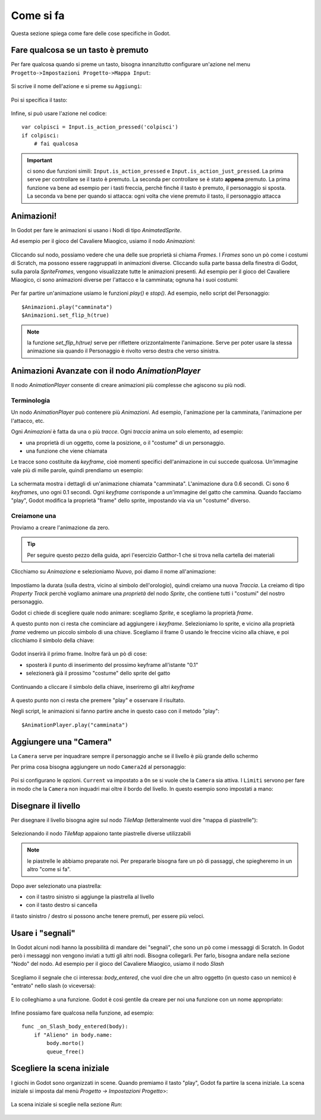 .. _ComeSiFa:

**********************
Come si fa
**********************

Questa sezione spiega come fare delle cose specifiche in Godot. 


Fare qualcosa se un tasto è premuto
================================================

Per fare qualcosa quando si preme un tasto, bisogna innanzitutto configurare un'azione nel menu ``Progetto->Impostazioni Progetto->Mappa Input``:

.. figure:: img/Mappa_Input.png
   :alt: Mappa Input

Si scrive il nome dell'azione e si preme su ``Aggiungi``:

.. figure:: img/aggiungi_azione.png
   :alt: Aggiungi Azione

Poi si specifica il tasto:

.. figure:: img/aggiungi_tasto.png
   :alt: Aggiungi Tasto

.. figure:: img/premi_tasto.png
   :alt: Premi un Tasto

Infine, si può usare l'azione nel codice: ::

    var colpisci = Input.is_action_pressed('colpisci')
    if colpisci:
        # fai qualcosa

.. IMPORTANT:: ci sono due funzioni simili: ``Input.is_action_pressed`` e ``Input.is_action_just_pressed``. La prima 
    serve per controllare se il tasto è premuto. La seconda per controllare se è stato **appena** premuto. La prima funzione va 
    bene ad esempio per i tasti freccia, perchè finchè il tasto è premuto, il personaggio si sposta. La seconda va bene per quando
    si attacca: ogni volta che viene premuto il tasto, il personaggio attacca 


Animazioni!
================================================

In Godot per fare le animazioni si usano i Nodi di tipo `AnimatedSprite`. 

Ad esempio per il gioco del Cavaliere Miaogico, usiamo il nodo `Animazioni`:

.. figure:: img/animazione/nodo_animazione.png
   :alt: Il nodo `Animazioni`

Cliccando sul nodo, possiamo vedere che una delle sue proprietà si chiama `Frames`. I `Frames` sono un pò come i costumi di Scratch, ma possono essere raggruppati in animazioni diverse. Cliccando sulla parte bassa della finestra di Godot, sulla parola `SpriteFrames`, vengono visualizzate tutte le animazioni presenti.
Ad esempio per il gioco del Cavaliere Miaogico, ci sono animazioni diverse per l'attacco e la camminata; ognuna ha i suoi costumi:

.. figure:: img/animazione/frames.png
   :alt: Il frames

Per far partire un'animazione usiamo le funzioni `play()` e `stop()`. Ad esempio, nello script del Personaggio: ::

    $Animazioni.play("camminata")
    $Animazioni.set_flip_h(true)

.. NOTE:: la funzione `set_flip_h(true)` serve per riflettere orizzontalmente l'animazione. Serve per poter usare la stessa animazione sia quando il Personaggio è rivolto verso destra che verso sinistra.

Animazioni Avanzate con il nodo `AnimationPlayer`
===================================================

Il nodo `AnimationPlayer` consente di creare animazioni più complesse che agiscono su più nodi.

Terminologia
--------------

Un nodo `AnimationPlayer` può contenere più `Animazioni`. Ad esempio, l'animazione per la camminata, l'animazione per l'attacco, etc.

Ogni `Animazioni` è fatta da una o più `tracce`. Ogni `traccia` anima un solo elemento, ad esempio:

- una proprietà di un oggetto, come la posizione, o il "costume" di un personaggio.
- una funzione che viene chiamata

Le tracce sono costituite da `keyframe`, cioè momenti specifici dell'animazione in cui succede qualcosa. Un'immagine vale più di mille parole, quindi prendiamo un esempio:

.. figure:: img/animationplayer/camminata.png
   :alt: L'animazione di una camminata

La schermata mostra i dettagli di un'animazione chiamata "camminata". L'animazione dura 0.6 secondi. Ci sono 6 `keyframe`\ s, uno ogni 0.1 secondi. Ogni `keyframe` corrisponde a un'immagine del gatto che cammina.
Quando facciamo "play", Godot modifica la proprietà "frame" dello sprite, impostando via via un "costume" diverso.

Creiamone una
--------------

Proviamo a creare l'animazione da zero. 

.. TIP:: Per seguire questo pezzo della guida, apri l'esercizio Gatthor-1 che si trova nella cartella dei materiali

Clicchiamo su `Animazione` e selezioniamo `Nuovo`, poi diamo il nome all'animazione:


.. figure:: img/animationplayer/nuova_animazione.png
   :alt: Nuova Animazione

Impostiamo la durata (sulla destra, vicino al simbolo dell'orologio), quindi creiamo una nuova `Traccia`. La creiamo di tipo `Property Track` perchè vogliamo animare una `proprietà` del nodo `Sprite`, che contiene tutti i "costumi" del nostro personaggio.

Godot ci chiede di scegliere quale nodo animare: scegliamo `Sprite`, e scegliamo la proprietà `frame`. 

A questo punto non ci resta che cominciare ad aggiungere i `keyframe`. Selezioniamo lo sprite, e vicino alla proprietà `frame` vedremo un piccolo simbolo di una chiave. Scegliamo il frame 0 usando le freccine vicino alla chiave, e poi clicchiamo il simbolo della chiave:

.. figure:: img/animationplayer/inserisci_frame.png
   :alt: Inserimento `keyframe`

Godot inserirà il primo frame. Inoltre farà un pò di cose:

- sposterà il punto di inserimento del prossimo keyframe all'istante "0.1"
- selezionerà già il prossimo "costume" dello sprite del gatto

.. figure:: img/animationplayer/secondo_frame.png
   :alt: Secondo `keyframe`

Continuando a cliccare il simbolo della chiave, inseriremo gli altri `keyframe`

.. figure:: img/animationplayer/tutti_i_frame.png
   :alt: Tutti i `keyframe`

A questo punto non ci resta che premere "play" e osservare il risultato.

Negli script, le animazioni si fanno partire anche in questo caso con il metodo "play": ::


    $AnimationPlayer.play("camminata")


Aggiungere una "Camera"
================================================

La ``Camera`` serve per inquadrare sempre il personaggio anche se il livello è più grande dello schermo

Per prima cosa bisogna aggiungere un nodo ``Camera2d`` al personaggio:

.. figure:: img/camera/camera.png
   :alt: Nodo Camera2d

Poi si configurano le opzioni. ``Current`` va impostato a ``On`` se si vuole che la ``Camera`` sia attiva. I ``Limiti`` servono per fare in modo che la ``Camera`` non inquadri mai oltre il bordo del livello. In questo esempio sono impostati a mano:

.. figure:: img/camera/camera_opzioni.png
   :alt: Opzioni Camera


Disegnare il livello
================================================

Per disegnare il livello bisogna agire sul nodo `TileMap` (letteralmente vuol dire "mappa di piastrelle"):

.. figure:: img/tilemap/nodo.png
   :alt: Nodo TileMap

Selezionando il nodo `TileMap` appaiono tante piastrelle diverse utilizzabili

.. NOTE:: le piastrelle le abbiamo preparate noi. Per prepararle bisogna fare un pò di passaggi, che spiegheremo in un altro "come si fa". 

.. figure:: img/tilemap/seleziona-tile.png
   :alt: Seleziona Piastrella

Dopo aver selezionato una piastrella:

- con il tastro sinistro si aggiunge la piastrella al livello
- con il tasto destro si cancella

il tasto sinistro / destro si possono anche tenere premuti, per essere più veloci.


Usare i "segnali"
================================================

In Godot alcuni nodi hanno la possibilità di mandare dei "segnali", che sono un pò come i messaggi di Scratch.
In Godot però i messaggi non vengono inviati a tutti gli altri nodi. Bisogna collegarli. Per farlo, bisogna andare nella sezione "Nodo" del nodo. Ad esempio per il gioco del Cavaliere Miaogico, usiamo il nodo `Slash`

.. figure:: img/slash/seleziona_nodo.png
   :alt: Il nodo `Slash`

Scegliamo il segnale che ci interessa: `body_entered`, che vuol dire che un altro oggetto (in questo caso un nemico) è "entrato" nello slash (o viceversa):

.. figure:: img/slash/segnale.png
   :alt: Il segnale `body_entered`

E lo colleghiamo a una funzione. Godot è così gentile da creare per noi una funzione con un nome appropriato:

.. figure:: img/slash/metodo.png
   :alt: La scelta della funzione.

Infine possiamo fare qualcosa nella funzione, ad esempio: ::

    func _on_Slash_body_entered(body):
        if "Alieno" in body.name:
            body.morto()
            queue_free()



Scegliere la scena iniziale
================================================
I giochi in Godot sono organizzati in scene. Quando premiamo il tasto "play", Godot fa partire la scena iniziale.
La scena iniziale si imposta dal menù `Progetto -> Impostazioni Progetto`>:

.. figure:: img/selezione_scena_iniziale/impostazioni_progetto.png
   :alt: Il menù `Impostazioni progetto`

La scena iniziale si sceglie nella sezione `Run`:

.. figure:: img/selezione_scena_iniziale/scena_iniziale.png
   :alt: Il menù `Run`
